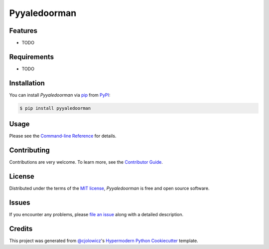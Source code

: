 Pyyaledoorman
=============

|PyPI| |Python Version| |License|

|Read the Docs| |Tests| |Codecov|

|pre-commit| |Black|

.. |PyPI| image:: https://img.shields.io/pypi/v/pyyaledoorman.svg
   :target: https://pypi.org/project/pyyaledoorman/
   :alt: PyPI
.. |Python Version| image:: https://img.shields.io/pypi/pyversions/pyyaledoorman
   :target: https://pypi.org/project/pyyaledoorman
   :alt: Python Version
.. |License| image:: https://img.shields.io/pypi/l/pyyaledoorman
   :target: https://opensource.org/licenses/MIT
   :alt: License
.. |Read the Docs| image:: https://img.shields.io/readthedocs/pyyaledoorman/latest.svg?label=Read%20the%20Docs
   :target: https://pyyaledoorman.readthedocs.io/
   :alt: Read the documentation at https://pyyaledoorman.readthedocs.io/
.. |Tests| image:: https://github.com/espenfjo/pyyaledoorman/workflows/Tests/badge.svg
   :target: https://github.com/espenfjo/pyyaledoorman/actions?workflow=Tests
   :alt: Tests
.. |Codecov| image:: https://codecov.io/gh/espenfjo/pyyaledoorman/branch/main/graph/badge.svg
   :target: https://codecov.io/gh/espenfjo/pyyaledoorman
   :alt: Codecov
.. |pre-commit| image:: https://img.shields.io/badge/pre--commit-enabled-brightgreen?logo=pre-commit&logoColor=white
   :target: https://github.com/pre-commit/pre-commit
   :alt: pre-commit
.. |Black| image:: https://img.shields.io/badge/code%20style-black-000000.svg
   :target: https://github.com/psf/black
   :alt: Black


Features
--------

* TODO


Requirements
------------

* TODO


Installation
------------

You can install *Pyyaledoorman* via pip_ from PyPI_:

.. code:: console

   $ pip install pyyaledoorman


Usage
-----

Please see the `Command-line Reference <Usage_>`_ for details.


Contributing
------------

Contributions are very welcome.
To learn more, see the `Contributor Guide`_.


License
-------

Distributed under the terms of the `MIT license`_,
*Pyyaledoorman* is free and open source software.


Issues
------

If you encounter any problems,
please `file an issue`_ along with a detailed description.


Credits
-------

This project was generated from `@cjolowicz`_'s `Hypermodern Python Cookiecutter`_ template.

.. _@cjolowicz: https://github.com/cjolowicz
.. _Cookiecutter: https://github.com/audreyr/cookiecutter
.. _MIT license: https://opensource.org/licenses/MIT
.. _PyPI: https://pypi.org/
.. _Hypermodern Python Cookiecutter: https://github.com/cjolowicz/cookiecutter-hypermodern-python
.. _file an issue: https://github.com/espenfjo/pyyaledoorman/issues
.. _pip: https://pip.pypa.io/
.. github-only
.. _Contributor Guide: CONTRIBUTING.rst
.. _Usage: https://pyyaledoorman.readthedocs.io/en/latest/usage.html
